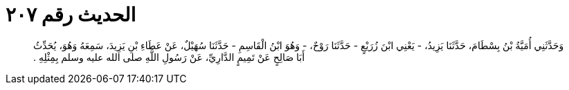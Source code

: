 
= الحديث رقم ٢٠٧

[quote.hadith]
وَحَدَّثَنِي أُمَيَّةُ بْنُ بِسْطَامَ، حَدَّثَنَا يَزِيدُ، - يَعْنِي ابْنَ زُرَيْعٍ - حَدَّثَنَا رَوْحٌ، - وَهُوَ ابْنُ الْقَاسِمِ - حَدَّثَنَا سُهَيْلٌ، عَنْ عَطَاءِ بْنِ يَزِيدَ، سَمِعَهُ وَهُوَ، يُحَدِّثُ أَبَا صَالِحٍ عَنْ تَمِيمٍ الدَّارِيِّ، عَنْ رَسُولِ اللَّهِ صلى الله عليه وسلم بِمِثْلِهِ ‏.‏